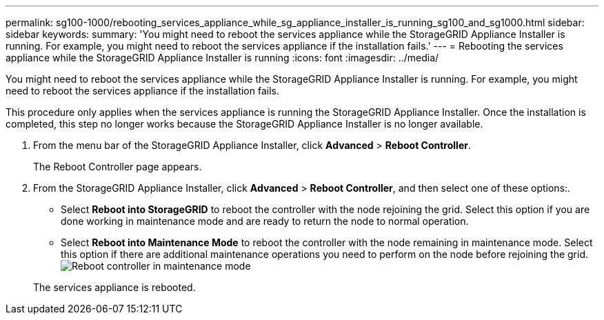 ---
permalink: sg100-1000/rebooting_services_appliance_while_sg_appliance_installer_is_running_sg100_and_sg1000.html
sidebar: sidebar
keywords: 
summary: 'You might need to reboot the services appliance while the StorageGRID Appliance Installer is running. For example, you might need to reboot the services appliance if the installation fails.'
---
= Rebooting the services appliance while the StorageGRID Appliance Installer is running
:icons: font
:imagesdir: ../media/

[.lead]
You might need to reboot the services appliance while the StorageGRID Appliance Installer is running. For example, you might need to reboot the services appliance if the installation fails.

This procedure only applies when the services appliance is running the StorageGRID Appliance Installer. Once the installation is completed, this step no longer works because the StorageGRID Appliance Installer is no longer available.

. From the menu bar of the StorageGRID Appliance Installer, click *Advanced* > *Reboot Controller*.
+
The Reboot Controller page appears.

. From the StorageGRID Appliance Installer, click *Advanced* > *Reboot Controller*, and then select one of these options:.
 ** Select *Reboot into StorageGRID* to reboot the controller with the node rejoining the grid. Select this option if you are done working in maintenance mode and are ready to return the node to normal operation.
 ** Select *Reboot into Maintenance Mode* to reboot the controller with the node remaining in maintenance mode. Select this option if there are additional maintenance operations you need to perform on the node before rejoining the grid.
image:../media/reboot_controller_from_maintenance_mode.png[Reboot controller in maintenance mode]

+
The services appliance is rebooted.
